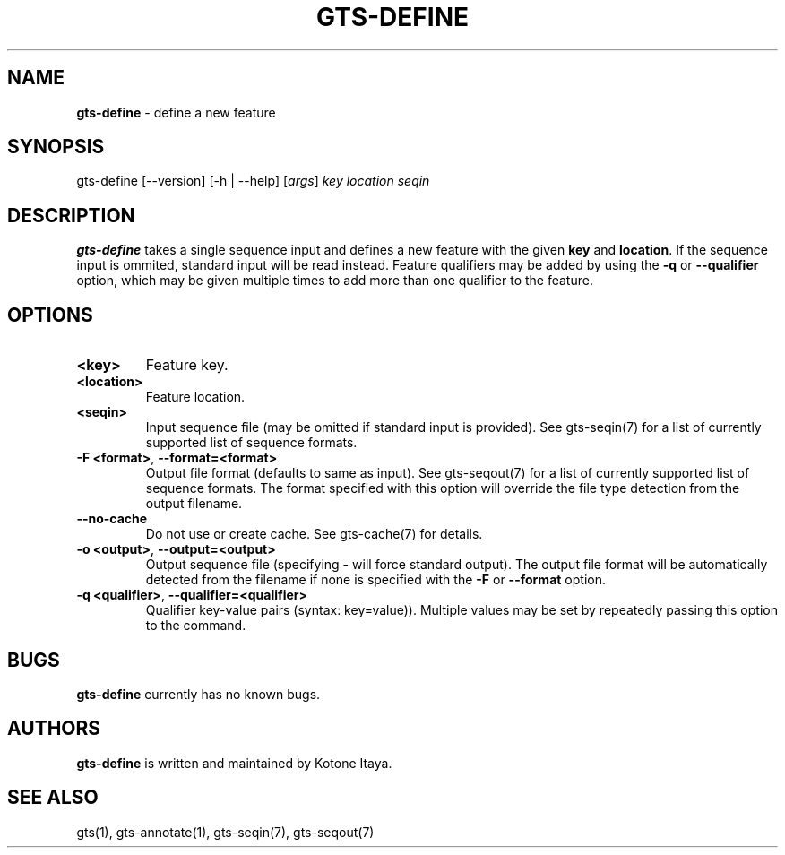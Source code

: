 .\" generated with Ronn/v0.7.3
.\" http://github.com/rtomayko/ronn/tree/0.7.3
.
.TH "GTS\-DEFINE" "1" "October 2020" "" ""
.
.SH "NAME"
\fBgts\-define\fR \- define a new feature
.
.SH "SYNOPSIS"
gts\-define [\-\-version] [\-h | \-\-help] [\fIargs\fR] \fIkey\fR \fIlocation\fR \fIseqin\fR
.
.SH "DESCRIPTION"
\fBgts\-define\fR takes a single sequence input and defines a new feature with the given \fBkey\fR and \fBlocation\fR\. If the sequence input is ommited, standard input will be read instead\. Feature qualifiers may be added by using the \fB\-q\fR or \fB\-\-qualifier\fR option, which may be given multiple times to add more than one qualifier to the feature\.
.
.SH "OPTIONS"
.
.TP
\fB<key>\fR
Feature key\.
.
.TP
\fB<location>\fR
Feature location\.
.
.TP
\fB<seqin>\fR
Input sequence file (may be omitted if standard input is provided)\. See gts\-seqin(7) for a list of currently supported list of sequence formats\.
.
.TP
\fB\-F <format>\fR, \fB\-\-format=<format>\fR
Output file format (defaults to same as input)\. See gts\-seqout(7) for a list of currently supported list of sequence formats\. The format specified with this option will override the file type detection from the output filename\.
.
.TP
\fB\-\-no\-cache\fR
Do not use or create cache\. See gts\-cache(7) for details\.
.
.TP
\fB\-o <output>\fR, \fB\-\-output=<output>\fR
Output sequence file (specifying \fB\-\fR will force standard output)\. The output file format will be automatically detected from the filename if none is specified with the \fB\-F\fR or \fB\-\-format\fR option\.
.
.TP
\fB\-q <qualifier>\fR, \fB\-\-qualifier=<qualifier>\fR
Qualifier key\-value pairs (syntax: key=value))\. Multiple values may be set by repeatedly passing this option to the command\.
.
.SH "BUGS"
\fBgts\-define\fR currently has no known bugs\.
.
.SH "AUTHORS"
\fBgts\-define\fR is written and maintained by Kotone Itaya\.
.
.SH "SEE ALSO"
gts(1), gts\-annotate(1), gts\-seqin(7), gts\-seqout(7)
